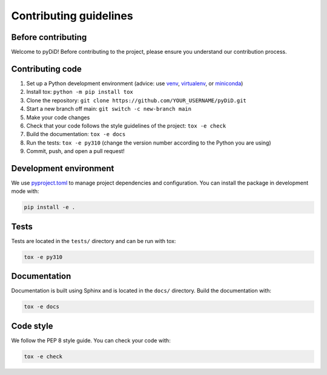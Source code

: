 =======================
Contributing guidelines
=======================

Before contributing
===================

Welcome to pyDiD! Before contributing to the project, please ensure you understand our contribution process.

Contributing code
=================

1. Set up a Python development environment
   (advice: use `venv <https://docs.python.org/3/library/venv.html>`__,
   `virtualenv <https://virtualenv.pypa.io/>`__, or `miniconda <https://docs.conda.io/en/latest/miniconda.html>`__)
2. Install tox: ``python -m pip install tox``
3. Clone the repository: ``git clone https://github.com/YOUR_USERNAME/pyDiD.git``
4. Start a new branch off main: ``git switch -c new-branch main``
5. Make your code changes
6. Check that your code follows the style guidelines of the project: ``tox -e check``
7. Build the documentation: ``tox -e docs``
8. Run the tests: ``tox -e py310``
   (change the version number according to the Python you are using)
9. Commit, push, and open a pull request!

Development environment
=======================

We use `pyproject.toml <../pyproject.toml>`__ to manage project dependencies and configuration. You can install the package in development mode with:

.. code-block:: bash

   pip install -e .

Tests
=====

Tests are located in the ``tests/`` directory and can be run with tox:

.. code-block:: bash

   tox -e py310

Documentation
=============

Documentation is built using Sphinx and is located in the ``docs/`` directory. Build the documentation with:

.. code-block:: bash

   tox -e docs

Code style
==========

We follow the PEP 8 style guide. You can check your code with:

.. code-block:: bash

   tox -e check
